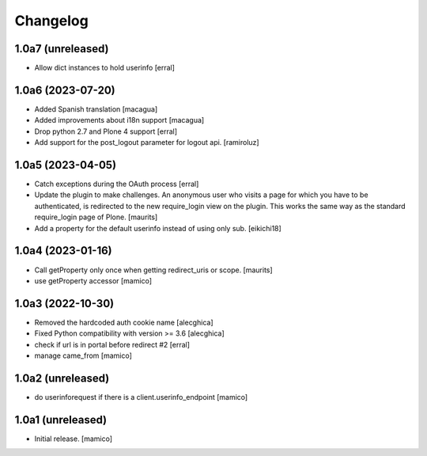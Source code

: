 Changelog
=========


1.0a7 (unreleased)
------------------

- Allow dict instances to hold userinfo
  [erral]

1.0a6 (2023-07-20)
------------------

- Added Spanish translation
  [macagua]

- Added improvements about i18n support
  [macagua]

- Drop python 2.7 and Plone 4 support
  [erral]

- Add support for the post_logout parameter for logout api.
  [ramiroluz]


1.0a5 (2023-04-05)
------------------

- Catch exceptions during the OAuth process
  [erral]
- Update the plugin to make challenges.
  An anonymous user who visits a page for which you have to be authenticated,
  is redirected to the new require_login view on the plugin.
  This works the same way as the standard require_login page of Plone.
  [maurits]
- Add a property for the default userinfo instead of using only sub.
  [eikichi18]


1.0a4 (2023-01-16)
------------------

- Call getProperty only once when getting redirect_uris or scope.
  [maurits]

- use getProperty accessor
  [mamico]


1.0a3 (2022-10-30)
------------------

- Removed the hardcoded auth cookie name
  [alecghica]
- Fixed Python compatibility with version >= 3.6
  [alecghica]
- check if url is in portal before redirect #2
  [erral]
- manage came_from
  [mamico]

1.0a2 (unreleased)
------------------

- do userinforequest if there is a client.userinfo_endpoint
  [mamico]

1.0a1 (unreleased)
------------------

- Initial release.
  [mamico]
